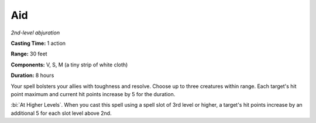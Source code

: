 .. _`Aid`:

Aid
---

*2nd-level abjuration*

**Casting Time:** 1 action

**Range:** 30 feet

**Components:** V, S, M (a tiny strip of white cloth)

**Duration:** 8 hours

Your spell bolsters your allies with toughness and resolve. Choose up to
three creatures within range. Each target's hit point maximum and
current hit points increase by 5 for the duration.

:bi:`At Higher Levels`. When you cast this spell using a spell slot of
3rd level or higher, a target's hit points increase by an additional 5
for each slot level above 2nd.

